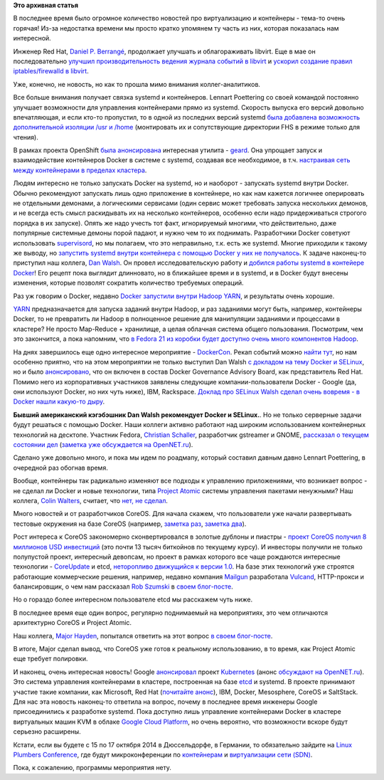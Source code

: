 .. title: Короткие новости о контейнерах и виртуализации
.. slug: Короткие-новости-о-контейнерах-и-виртуализации
.. date: 2014-07-13 15:23:14
.. tags:
.. category:
.. link:
.. description:
.. type: text
.. author: Peter Lemenkov

**Это архивная статья**


В последнее время было огромное количество новостей про виртуализацию и
контейнеры - тема-то очень горячая! Из-за недостатка времени мы просто
кратко упомянем ту часть из них, которая показалась нам интересной.

Инженер Red Hat, `Daniel P.
Berrangé <https://www.openhub.net/accounts/berrange>`__, продолжает
улучшать и облагораживать libvirt. Еще в мае он последовательно `улучшил
производительность ведения журнала событий в
libvirt <https://www.berrange.com/posts/2014/05/02/improving-libvirt-logging-performance/>`__
и `ускорил создание правил iptables/firewalld в
libvirt <https://www.berrange.com/posts/2014/05/02/improving-libvirt-firewall-performance/>`__.

Уже, конечно, не новость, но как то прошла мимо внимания
коллег-аналитиков.

Все больше внимания получает связка systemd и контейнеров. Lennart
Poettering со своей командой постоянно улучшает возможности для
управления контейнерами прямо из systemd. Скорость выпуска его версий
довольно впечатляющая, и если кто-то пропустил, то в одной из последних
версий systemd `была добавлена возможность дополнительной изоляции /usr
и
/home <https://plus.google.com/+LennartPoetteringTheOneAndOnly/posts/GVfoDwhRdie>`__
(монтировать их и сопутствующие директории FHS в режиме только для
чтения).

В рамках проекта OpenShift `была
анонсирована <https://www.openshift.com/blogs/geard-the-intersection-of-paas-docker-and-project-atomic>`__
интересная утилита - `geard <https://github.com/openshift/geard>`__. Она
упрощает запуск и взаимодействие контейнеров Docker в системе с systemd,
создавая все необходимое, в т.ч. `настраивая сеть между контейнерами в
пределах
кластера <https://www.openshift.com/blogs/how-geard-uses-iptables-for-networking-between-containers>`__.

Людям интересно не только запускать Docker на systemd, но и наоборот -
запускать systemd внутри Docker. Обычно рекомендуют запускать лишь одно
приложение в контейнере, но как нам кажется логичнее оперировать не
отдельными демонами, а логическими сервисами (один сервис может
требовать запуска нескольких демонов, и не всегда есть смысл раскидывать
их на несколько контейнеров, особенно если надо придерживаться строгого
порядка в их запуске). Опять же надо учесть тот факт, игнорируемый
многими, что действительно, даже популярные системные демоны порой
падают, и нужно чем то их поднимать. Разработчики Docker советуют
использовать `supervisord <http://supervisord.org/>`__, но мы полагаем,
что это неправильно, т.к. есть же systemd. Многие приходили к такому же
выводу, но `запустить systemd внутри контейнера с помощью Docker у них
не получалось <https://github.com/dotcloud/docker/issues/3629>`__. К
задаче наконец-то приступил наш коллега, `Dan
Walsh <http://people.redhat.com/dwalsh/>`__. Он провел исследовательскую
работу и `добился работы systemd в контейере
Docker <http://rhatdan.wordpress.com/2014/04/30/running-systemd-within-a-docker-container/>`__!
Его рецепт пока выглядит длинновато, но в ближайшее время и в systemd, и
в Docker будут внесены изменения, которые позволят сократить количество
требуемых операций.

Раз уж говорим о Docker, недавно `Docker запустили внутри Hadoop
YARN <http://www.theregister.co.uk/2014/05/02/docker_hadoop/>`__, и
результаты очень хорошие.

`YARN <https://hadoop.apache.org/docs/r2.3.0/hadoop-yarn/hadoop-yarn-site/YARN.html>`__
предназначается для запуска заданий внутри Hadoop, и раз заданиями могут
быть, например, контейнеры Docker, то не превратить ли Hadoop в
полноценное решение для манипуляции заданиями и процессами в кластере?
Не просто Map-Reduce + хранилище, а целая облачная система общего
пользования. Посмотрим, чем это закончится, а пока напомним, что `в
Fedora 21 из коробки будет доступно очень много компонентов
Hadoop </content/Итоговая-пачка-фич-fedora-21>`__.

На днях завершилось еще одно интересное мероприятие -
`DockerCon <http://dockercon.com/agenda.html>`__. Рекап событий можно
`найти
тут <https://www.openshift.com/blogs/dockercon-2014-a-red-hat-recap>`__,
но нам особенно приятно, что на этом мероприятии не только выступил Dan
Walsh `с докладом на тему Docker и
SELinux <http://people.fedoraproject.org/~dwalsh/SELinux/Presentations/DockerSecurity/#/>`__,
но и было
`анонсировано <http://blog.docker.com/2014/06/docker-governance-advisory-board-next-steps/>`__,
что он включен в состав Docker Governance Advisory Board, как
представитель Red Hat. Помимо него из корпоративных участников заявлены
следующие компании-пользователи Docker - Google (да, они используют
Docker, но них чуть ниже), IBM, Rackspace. `Доклад про SELinux Walsh
сделал очень вовремя - в Docker нашли какую-то
дыру <https://www.openshift.com/blogs/securing-docker’s-future-with-selinux-and-the-open-source-way>`__.

|image0|
**Бывший американский кэгэбэшник Dan Walsh рекомендует Docker и
SELinux.**.
Но не только серверные задачи будут решаться с помощью Docker. Наши
коллеги активно работают над широким использованием контейнерных
технологий на десктопе. Участник Fedora, `Christian
Schaller <https://www.openhub.net/accounts/Uraeus>`__, разработчик
gstreamer и GNOME, `рассказал о текущем состоянии
дел <http://blogs.gnome.org/uraeus/2014/07/10/desktop-containers-the-way-forward/>`__
(`заметка уже обсуждается на
OpenNET.ru <http://www.opennet.ru/opennews/art.shtml?num=40176>`__).

Сделано уже довольно много, и пока мы идем по роадмапу, который составил
давным давно Lennart Poettering, в очередной раз обогнав время.

Вообще, контейнеры так радикально изменяют все подходы к управлению
приложениями, что возникает вопрос - не сделал ли Docker и новые
технологии, типа `Project
Atomic </content/Еще-одна-облачная-операционная-система>`__ системы
управления пакетами ненужными? Наш коллега, `Colin
Walters <https://www.openhub.net/accounts/colinwalters>`__, считает, что
`нет, не
сделал <http://blog.verbum.org/2014/07/10/project-atomic-docker-a-post-package-world/>`__.

Много новостей и от разработчиков CoreOS. Для начала скажем, что
пользователи уже начали развертывать тестовые окружения на базе CoreOS
(например, `заметка
раз <http://marceldegraaf.net/2014/04/24/experimenting-with-coreos-confd-etcd-fleet-and-cloudformation.html>`__,
`заметка
два <http://marceldegraaf.net/2014/05/05/coreos-follow-up-sinatra-logstash-elasticsearch-kibana.html>`__).

Рост интереса к CoreOS закономерно сконвертировался в золотые дублоны и
пиастры - `проект CoreOS получил 8 миллионов USD
инвестиций <http://www.prnewswire.com/news-releases/265191691.html>`__
(это почти 13 тысяч биткойнов по текущему курсу). И инвесторы получили
не только полупустой проект, интересный девопсам, но проект в рамках
которого все чаще рождаются интересные технологии -
`CoreUpdate <https://coreos.com/products/coreupdate/>`__ и etcd,
`неторопливо движущийся к версии
1.0 <https://coreos.com/blog/etcd-The-Road-to-1.0/>`__. На базе этих
технологий уже строятся работающие коммерческие решения, например,
недавно компания `Mailgun <http://www.mailgun.com/>`__ разработала
`Vulcand <https://github.com/mailgun/vulcand>`__, HTTP-прокси и
балансировщик, о чем нам рассказал `Rob
Szumski <https://github.com/robszumski>`__ в `своем
блог-посте <http://coreos.com/blog/zero-downtime-frontend-deploys-vulcand/>`__.

Но о гораздо более интересном пользователе etcd мы расскажем чуть ниже.

В последнее время еще один вопрос, регулярно поднимаемый на
мероприятиях, это чем отличаются архитектурно CoreOS и Project Atomic.

Наш коллега, `Major Hayden <http://majorhayden.com/>`__, попытался
ответить на этот вопрос `в своем
блог-посте <http://major.io/2014/05/13/coreos-vs-project-atomic-a-review/>`__.

В итоге, Major сделал вывод, что CoreOS уже готов к реальному
использованию, в то время, как Project Atomic еще требует полировки.

И наконец, очень интересная новость! Google
`анонсировал <http://googlecloudplatform.blogspot.ru/2014/07/welcome-microsoft-redhat-ibm-docker-and-more-to-the-kubernetes-community.html>`__
проект
`Kubernetes <https://github.com/GoogleCloudPlatform/kubernetes>`__
(анонс `обсуждают на
OpenNET.ru <http://opennet.ru/opennews/art.shtml?num=40181>`__). Это
система управления контейнерами в кластере, построенная на базе
`etcd <http://thenewstack.io/about-etcd-the-distributed-key-value-store-used-for-kubernetes-googles-cluster-container-manager/>`__
и systemd. В проекте принимают участие такие компании, как Microsoft,
Red Hat (`почитайте
анонс <http://www.redhat.com/about/news/archive/2014/7/red-hat-and-google-collaborate-on-kubernetes-to-manage-docker-containers-at-scale>`__),
IBM, Docker, Mesosphere, CoreOS и SaltStack. Для нас эта новость
наконец-то ответила на вопрос, почему в последнее время инженеры Google
присоединились к разработке systemd. Пока доступно лишь управление
контейнерами Docker в кластере виртуальных машин KVM в облаке `Google
Cloud Platform <https://cloud.google.com/>`__, но очень вероятно, что
возможности вскоре будут серьезно расширены.

Кстати, если вы будете с 15 по 17 октября 2014 в Дюссельдорфе, в
Германии, то обязательно зайдите на `Linux Plumbers
Conference <http://www.linuxplumbersconf.org/2014/>`__, где будут
микроконференции по
`контейнерам <http://www.linuxplumbersconf.org/2014/an-in-depth-look-containers-microconference/>`__
и `виртуализации сети
(SDN) <http://www.linuxplumbersconf.org/2014/an-in-depth-look-network-virtualization-and-security-microconference/>`__.

Пока, к сожалению, программы мероприятия нету.


.. |image0| image:: https://www.openshift.com/sites/default/files/DanWalshDockah.png
   :width: 40.0%
